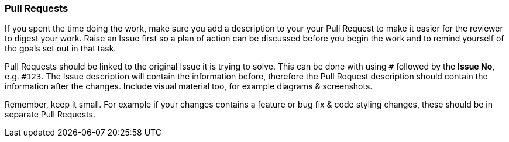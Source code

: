 === Pull Requests

If you spent the time doing the work, make sure you add a description to your your Pull Request to make it easier for the reviewer to digest your work. Raise an Issue first so a plan of action can be discussed before you begin the work and to remind yourself of the goals set out in that task.

Pull Requests should be linked to the original Issue it is trying to solve. This can be done with using `#` followed by the *Issue No*, e.g. `#123`. The Issue description will contain the information before, therefore the Pull Request description should contain the information after the changes. Include visual material too, for example diagrams & screenshots.

Remember, keep it small. For example if your changes contains a feature or bug fix & code styling changes, these should be in separate Pull Requests.

